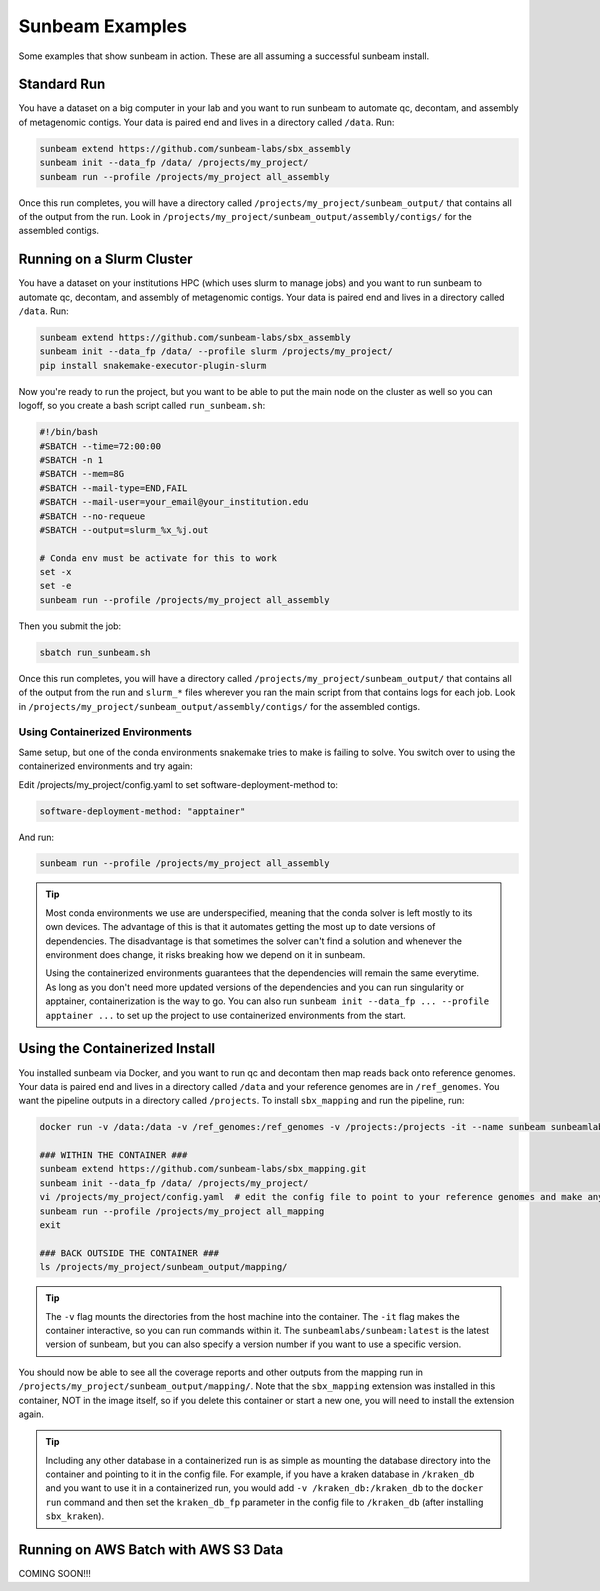 .. _examples:

==============
Sunbeam Examples
==============

Some examples that show sunbeam in action. These are all assuming a successful sunbeam install.

Standard Run
============

You have a dataset on a big computer in your lab and you want to run sunbeam to automate qc, decontam, and assembly of metagenomic contigs. Your data is paired end and lives in a directory called ``/data``. Run:

.. code-block:: bash

    sunbeam extend https://github.com/sunbeam-labs/sbx_assembly
    sunbeam init --data_fp /data/ /projects/my_project/
    sunbeam run --profile /projects/my_project all_assembly

Once this run completes, you will have a directory called ``/projects/my_project/sunbeam_output/`` that contains all of the output from the run. Look in ``/projects/my_project/sunbeam_output/assembly/contigs/`` for the assembled contigs.

Running on a Slurm Cluster
==========================

You have a dataset on your institutions HPC (which uses slurm to manage jobs) and you want to run sunbeam to automate qc, decontam, and assembly of metagenomic contigs. Your data is paired end and lives in a directory called ``/data``. Run:

.. code-block:: bash

    sunbeam extend https://github.com/sunbeam-labs/sbx_assembly
    sunbeam init --data_fp /data/ --profile slurm /projects/my_project/
    pip install snakemake-executor-plugin-slurm

Now you're ready to run the project, but you want to be able to put the main node on the cluster as well so you can logoff, so you create a bash script called ``run_sunbeam.sh``:

.. code-block:: bash

    #!/bin/bash
    #SBATCH --time=72:00:00
    #SBATCH -n 1
    #SBATCH --mem=8G
    #SBATCH --mail-type=END,FAIL
    #SBATCH --mail-user=your_email@your_institution.edu
    #SBATCH --no-requeue
    #SBATCH --output=slurm_%x_%j.out

    # Conda env must be activate for this to work
    set -x
    set -e
    sunbeam run --profile /projects/my_project all_assembly

Then you submit the job:

.. code-block:: bash

    sbatch run_sunbeam.sh

Once this run completes, you will have a directory called ``/projects/my_project/sunbeam_output/`` that contains all of the output from the run and ``slurm_*`` files wherever you ran the main script from that contains logs for each job. Look in ``/projects/my_project/sunbeam_output/assembly/contigs/`` for the assembled contigs.

Using Containerized Environments
--------------------------------

Same setup, but one of the conda environments snakemake tries to make is failing to solve. You switch over to using the containerized environments and try again:

Edit /projects/my_project/config.yaml to set software-deployment-method to:

.. code-block:: yaml

    software-deployment-method: "apptainer"

And run:

.. code-block:: bash

    sunbeam run --profile /projects/my_project all_assembly

.. tip::

    Most conda environments we use are underspecified, meaning that the conda solver is left mostly to its own devices. The advantage of this is that it automates getting the most up to date versions of dependencies. The disadvantage is that sometimes the solver can't find a solution and whenever the environment does change, it risks breaking how we depend on it in sunbeam.

    Using the containerized environments guarantees that the dependencies will remain the same everytime. As long as you don't need more updated versions of the dependencies and you can run singularity or apptainer, containerization is the way to go. You can also run ``sunbeam init --data_fp ... --profile apptainer ...`` to set up the project to use containerized environments from the start.

Using the Containerized Install
===============================

You installed sunbeam via Docker, and you want to run qc and decontam then map reads back onto reference genomes. Your data is paired end and lives in a directory called ``/data`` and your reference genomes are in ``/ref_genomes``. You want the pipeline outputs in a directory called ``/projects``. To install ``sbx_mapping`` and run the pipeline, run:

.. code-block:: bash

    docker run -v /data:/data -v /ref_genomes:/ref_genomes -v /projects:/projects -it --name sunbeam sunbeamlabs/sunbeam:latest /bin/bash

    ### WITHIN THE CONTAINER ###
    sunbeam extend https://github.com/sunbeam-labs/sbx_mapping.git
    sunbeam init --data_fp /data/ /projects/my_project/
    vi /projects/my_project/config.yaml  # edit the config file to point to your reference genomes and make any other deisred changes
    sunbeam run --profile /projects/my_project all_mapping
    exit

    ### BACK OUTSIDE THE CONTAINER ###
    ls /projects/my_project/sunbeam_output/mapping/

.. tip::

    The ``-v`` flag mounts the directories from the host machine into the container. The ``-it`` flag makes the container interactive, so you can run commands within it. The ``sunbeamlabs/sunbeam:latest`` is the latest version of sunbeam, but you can also specify a version number if you want to use a specific version.

You should now be able to see all the coverage reports and other outputs from the mapping run in ``/projects/my_project/sunbeam_output/mapping/``. Note that the ``sbx_mapping`` extension was installed in this container, NOT in the image itself, so if you delete this container or start a new one, you will need to install the extension again.

.. tip::

    Including any other database in a containerized run is as simple as mounting the database directory into the container and pointing to it in the config file. For example, if you have a kraken database in ``/kraken_db`` and you want to use it in a containerized run, you would add ``-v /kraken_db:/kraken_db`` to the ``docker run`` command and then set the ``kraken_db_fp`` parameter in the config file to ``/kraken_db`` (after installing ``sbx_kraken``).

Running on AWS Batch with AWS S3 Data
======================================

COMING SOON!!!